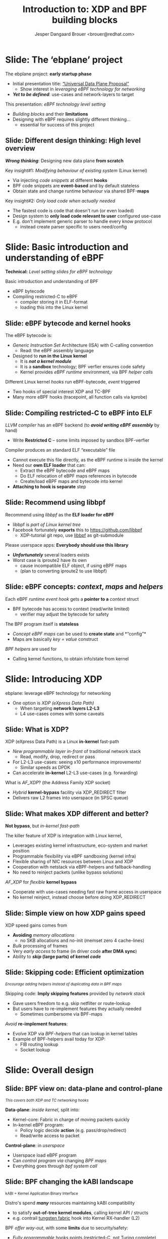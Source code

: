 # -*- fill-column: 79; -*-
#+TITLE: Introduction to: XDP and BPF building blocks
#+AUTHOR: Jesper Dangaard Brouer <brouer@redhat.com>
#+EMAIL: brouer@redhat.com
#+REVEAL_THEME: redhat
#+REVEAL_TRANS: linear
#+REVEAL_MARGIN: 0
#+REVEAL_EXTRA_JS: { src: '../reveal.js/js/redhat.js'}
#+REVEAL_ROOT: ../reveal.js
#+OPTIONS: reveal_center:nil reveal_control:t reveal_history:nil
#+OPTIONS: reveal_width:1600 reveal_height:900
#+OPTIONS: ^:nil tags:nil toc:nil num:nil ':t

* For conference: ebplane 2019                                     :noexport:

This presentation will be given at Junipers HQ in Sunnyvale, Oct 21st 2019.

** Abstract

The ebplane project is in an early startup phase. Thus, use-cases and what the
technology is planned to be used for exactly, are still not well defined.

The ebplane project have a clear interest in leveraging eBPF technology within
computer networking area. The two most successfully eBPF networking hooks in
the Linux kernel are XDP (eXpress Data Path) and TC-BPF (Traffic Control).

This presentation serves as an introduction to the BPF network technologies,
with a focus on XDP and TC. Given the lack of clear use-cases, the presentation
will generalise and introduce the technology in form of describing the building
blocks available.

Understanding the building blocks and their limitations are actually essential
for the success of the project. As it requires thinking differently when
developing an "application" with BPF. The key insight is that you are not
developing a new "application" e.g. data plane from scratch. Instead you are
modifying the behaviour of an existing system (the Linux kernel), to do what
you want, via injecting code snippets at different hooks, that are only event
based. The BPF code snippets are by default stateless, but can obtain state and
change runtime behaviour via BPF-maps.

Q: How can we talk about gaps, when use-cases are undefined?

The BPF+XDP technology are under active development, which is both good and
bad. The bad news is that there are likely gaps for e.g. developing a data
plane. But the good news is that we can address these gaps, given upstream
kernel maintainers are participating. The presentation will cover some of these
gaps, and explain how BPF can be extended. With a little clever thinking, some
of these gaps can be addressed by doing fall-back to kernel network stack, for
slow(er) code-path handling.

If timer permits, we will also present some of the planned extensions to XDP
and BPF.

Q: Should we have close to the "code" section? Where we e.g. describe some of
the fundamental data structures?

** Agenda planning

https://pad.sfconservancy.org/p/ebplane-20191021-agenda

** Other material

Juniper slides:
https://docs.google.com/presentation/d/1JHrl8PlLyVRSMvtF8OUa3BW3GcRf4a3Kx2CPw2g7tJg/edit?ts=5d542a23#slide=id.p


* Colors in slides                                                 :noexport:
Text colors on slides are chosen via org-mode italic/bold high-lighting:
 - /italic/ = /green/
 - *bold*   = *yellow*
 - */italic-bold/* = red

* Slides below                                                     :noexport:

Only sections with tag ":export:" will end-up in the presentation. The prefix
"Slide:" is only syntax-sugar for the reader (and it removed before export by
emacs).

* Slide: Overview: What will you learn?                            :noexport:

EMPTY SLIDE
- Need to "finish" slide-deck before doing overview slide

* Slide: The 'ebplane' project                                       :export:

The ebplane project: *early startup phase*
- Initial presentation title: [[https://docs.google.com/presentation/d/1JHrl8PlLyVRSMvtF8OUa3BW3GcRf4a3Kx2CPw2g7tJg/edit?ts=5d542a23#slide=id.p]["Universal Data Plane Proposal"]]
  - Show interest in /leveraging eBPF technology for networking/
- /*Yet to be defined*/: use-cases and network-layers to target

This presentation: /eBPF technology level setting/
- /Building blocks/ and their *limitations*
- Designing with eBPF requires slightly different thinking...
  - essential for success of this project

** Slide: Different design thinking: High level overview            :export:

*/Wrong thinking/*: Designing new data plane *from scratch*

Key insight#1: /Modifying behaviour of existing system/ (Linux kernel)
- Via injecting /code snippets/ at different *hooks*
- BPF code snippets are *event-based* and by default stateless
- Obtain state and change runtime behaviour via shared BPF-*maps*

Key insight#2: /Only load code when actually needed/
- The fastest code is code that doesn't run (or even loaded)
- Design system to *only load code relevant to user* configured use-case
- E.g. don't implement generic parser to handle every know protocol
  - instead create parser specific to users need/config

* Slide: Basic introduction and understanding of eBPF                :export:
:PROPERTIES:
:reveal_extra_attr: class="mid-slide"
:END:

*Technical:* /Level setting slides for eBPF technology/

Basic introduction and understanding of BPF
- eBPF bytecode
- Compiling restricted-C to eBPF
  * compiler storing it in ELF-format
  * loading this into the Linux kernel

** Slide: eBPF bytecode and kernel hooks                            :export:

The eBPF bytecode is:
- /Generic Instruction Set/ Architecture (ISA) with C-calling convention
  * Read: the eBPF assembly language
- Designed to *run in the Linux kernel*
  * It is */not a kernel module/*
  * It is a *sandbox* technology; BPF verfier ensures code safety
  * Kernel provides /eBPF runtime/ environment, via BPF /helper calls/

Different Linux kernel /hooks/ run eBPF-bytecode, /event/ triggered
- Two hooks of special interest XDP and TC-BPF
- Many more eBPF hooks (tracepoint, all function calls via kprobe)

** Slide: Compiling restricted-C to eBPF into ELF                   :export:

/LLVM compiler/ has an eBPF backend (to */avoid writing eBPF assembly/* by hand)
- Write *Restricted C* -- some limits imposed by sandbox BPF-verfier

Compiler produces an standard ELF "executable" file
- Cannot execute this file directly, as the eBPF runtime is inside the kernel
- Need our *own ELF loader* that can:
  * Extract the eBPF bytecode and eBPF maps
  * Do ELF relocation of eBPF maps references in bytecode
  * Create/load eBPF maps and bytecode into kernel
- *Attaching to hook is separate* step

** Slide: Recommend using libbpf                                    :export:

Recommend using /libbpf/ as the *ELF loader for eBPF*
- libbpf is /part of Linux kernel tree/
- Facebook fortunately *exports* this to https://github.com/libbpf
  * XDP-tutorial git repo, use [[https://github.com/libbpf/libbpf][libbpf]] as git-submodule

Please userspace apps: *Everybody should use this library*
- */Unfortunately/* several loaders exists
- Worst case is iproute2 have its own
  * cause incompatible ELF object, if using eBPF maps
  * (plan to converting iproute2 to use libbpf)

** Slide: eBPF concepts: /context/, /maps/ and /helpers/            :export:

Each eBPF /runtime event hook/ gets a *pointer to a* /context/ struct
- BPF bytecode has access to context (read/write limited)
  * verifier may adjust the bytecode for safety

The BPF program itself is *stateless*
- /Concept eBPF maps/ can be used to *create state* and *"config"*
- Maps are basically /key = value/ construct

/BPF helpers/ are used for
- Calling kernel functions, to obtain info/state from kernel


* Slide: Introducing XDP                                             :export:
:PROPERTIES:
:reveal_extra_attr: class="mid-slide"
:END:

ebplane: leverage eBPF technology for networking
- One option is /XDP (eXpress Data Path)/
  - When targeting *network layers L2-L3*
  - L4 use-cases comes with some caveats

** Slide: Framing XDP                                             :noexport:
#+BEGIN_NOTES
SKIP THIS SLIDE - content covered in next slides
#+END_NOTES

XDP: new /in-kernel programmable/ (eBPF) *layer before netstack*
 - Similar speeds as DPDK
XDP ensures that *Linux networking stays relevant*
 - Operates at L2-L3, netstack is L4-L7
XDP is not first mover, but we believe XDP is /different and better/
 - /Killer feature/: Integration with Linux kernel
 - Flexible sharing of NIC resources

** Slide: What is XDP?                                              :export:

XDP (eXpress Data Path) is a Linux *in-kernel* fast-path
 - /New programmable layer in-front/ of traditional network stack
   - Read, modify, drop, redirect or pass
 - For L2-L3 use-cases: seeing x10 performance improvements!
   - Similar speeds as DPDK
 - Can accelerate *in-kernel* L2-L3 use-cases (e.g. forwarding)

What is /AF_XDP/? (the Address Family XDP socket)
 - /Hybrid/ *kernel-bypass* facility via XDP_REDIRECT filter
 - Delivers raw L2 frames into userspace (in SPSC queue)

** Slide: What makes XDP different and better?                      :export:

*Not bypass*, but /in-kernel fast-path/

The killer feature of XDP is integration with Linux kernel,
 - Leverages existing kernel infrastructure, eco-system and market position
 - Programmable flexibility via eBPF sandboxing (kernel infra)
 - Flexible sharing of NIC resources between Linux and XDP
 - Cooperation with netstack via eBPF-helpers and fallback-handling
 - No need to reinject packets (unlike bypass solutions)

/AF_XDP/ for /flexible/ *kernel bypass*
 - Cooperate with use-cases needing fast raw frame access in userspace
 - No kernel reinject, instead choose before doing XDP_REDIRECT

** Slide: Simple view on how XDP gains speed                        :export:

XDP speed gains comes from
- *Avoiding* /memory allocations/
  - no SKB allocations and no-init (memset zero 4 cache-lines)
- /Bulk/ processing of frames
- Very /early access/ to frame (in driver code *after DMA sync*)
- Ability to */skip/ (large parts) of kernel /code/*

** Slide: Skipping code: Efficient optimization                     :export:

@@html:<small>@@
/Encourage adding helpers instead of duplicating data in BPF maps/
@@html:</small>@@

Skipping code: *Imply skipping features* provided by /network stack/
- Gave users freedom to e.g. skip netfilter or route-lookup
- But users have to re-implement features they actually needed
  - Sometimes cumbersome via BPF-maps

/Avoid/ *re-implement features*:
- Evolve XDP via /BPF-helpers/ that can lookup in kernel tables
- Example of BPF-helpers avail today for XDP:
  - FIB routing lookup
  - Socket lookup

* Slide: Overall design                                              :export:
:PROPERTIES:
:reveal_extra_attr: class="mid-slide"
:END:

** Slide: BPF view on: data-plane and control-plane                 :export:

@@html:<small>@@
/This covers both XDP and TC networking hooks/
@@html:</small>@@

*Data-plane*: /inside kernel/, split into:
- Kernel-core: Fabric in charge of moving packets quickly
- In-kernel eBPF program:
  * Policy logic decide *action* (e.g. pass/drop/redirect)
  * Read/write access to packet

*Control-plane*: in /userspace/
- Userspace load eBPF program
- Can /control program via/ changing /BPF maps/
- Everything goes through /bpf system call/

** Slide: BPF changing the kABI landscape

@@html:<small>@@
kABI = Kernel Application Binary Interface
@@html:</small>@@

Distro's spend */many/* resources maintaining kABI compatibility
- to satisfy *out-of-tree kernel modules*, calling kernel API / structs
- e.g. contrail [[https://tungsten.io/opencontrail-is-now-tungsten-fabric/][tungsten fabric]] hook into Kernel RX-handler (L2)

BPF /offer way-out/, with some *limits* due to security/safety:
- /Fully programmable/ hooks points (restricted-C, not Turing complete)
- Access *sandboxed* e.g. via context struct and BPF-helpers available
- Possible policy *actions limited by hook*

Userspace "control-plane" API tied to userspace app (not kernel API)

In-principle: BPF-instruction set and BPF-helpers are still kABI


* Designing with BPF for XDP+TC                                      :export:
:PROPERTIES:
:reveal_extra_attr: class="mid-slide"
:END:

Examples of designing with BPF

** Slide: Design protocol parser with BPF for XDP/TC                :export:

Background: XDP/TC metadata area placed in-front packet headers (32 Bytes)
- Communication channel between XDP-tail-calls, and into TC-BPF hook

Split BPF program parser step into standalone BPF program
- Output is parse-info with header types and offsets
- Parse-info is stored in XDP/TC metadata area (in-front packet headers)

Tail-call next BPF prog, have access to metadata area
- Due to verifier, prog getting parse-info still need some bounds-check

Advantage: Parser prog can be replaced by hardware

** Notes                                                          :noexport:

Cover idea of only loading code needed
- relates to generation a smaller parser BPF-prog
- BPF gave us ability to be non-monolithic
- Use BPF ability to be non-monolithic

** Slide: Design to load less-code


* Notes

** Topic: XDP building blocks

XDP actions and cooperation

see: http://people.netfilter.org/hawk/presentations/KernelRecipes2018/XDP_Kernel_Recipes_2018.pdf

** Topic: XDP redirect into containers

** Topic: How to test XDP

* Emacs end-tricks                                                 :noexport:

# Local Variables:
# org-re-reveal-title-slide: "<h1 class=\"title\">%t</h1><h2
# class=\"author\">Jesper Dangaard Brouer<br/>Kernel Developer<br/>Red Hat</h2>
# <h3>ebplane hosted by Juniper<br/>USA, Sunnyvale, Oct 2019</h3>"
# org-export-filter-headline-functions: ((lambda (contents backend info) (replace-regexp-in-string "Slide: " "" contents)))
# End:
